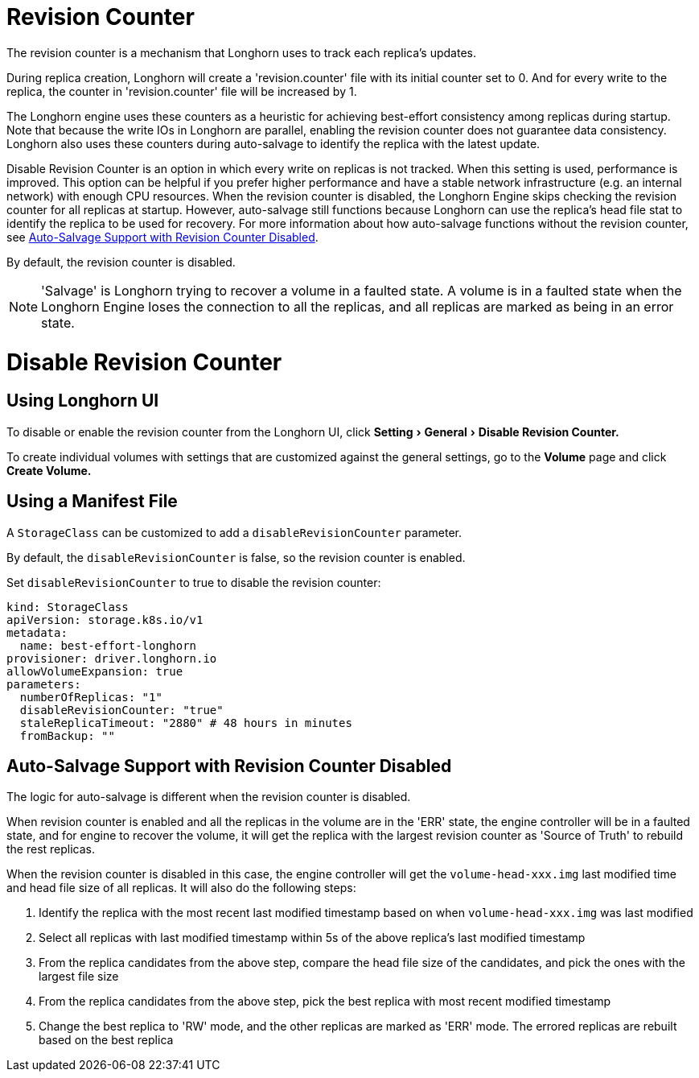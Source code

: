 = Revision Counter
:doctype: book
:experimental:
:current-version: {page-component-version}

The revision counter is a mechanism that Longhorn uses to track each replica's updates.

During replica creation, Longhorn will create a 'revision.counter' file with its initial counter set to 0. And for every write to the replica, the counter in 'revision.counter' file will be increased by 1.

The Longhorn engine uses these counters as a heuristic for achieving best-effort consistency among replicas during startup. Note that because the write IOs in Longhorn are parallel, enabling the revision counter does not guarantee data consistency. Longhorn also uses these counters during auto-salvage to identify the replica with the latest update.

Disable Revision Counter is an option in which every write on replicas is not tracked. When this setting is used, performance is improved. This option can be helpful if you prefer higher performance and have a stable network infrastructure (e.g. an internal network) with enough CPU resources. When the revision counter is disabled, the Longhorn Engine skips checking the revision counter for all replicas at startup. However, auto-salvage still functions because Longhorn can use the replica's head file stat to identify the replica to be used for recovery. For more information about how auto-salvage functions without the revision counter, see <<_auto_salvage_support_with_revision_counter_disabled,Auto-Salvage Support with Revision Counter Disabled>>.

By default, the revision counter is disabled.

NOTE: 'Salvage' is Longhorn trying to recover a volume in a faulted state. A volume is in a faulted state when the Longhorn Engine loses the connection to all the replicas, and all replicas are marked as being in an error state.

= Disable Revision Counter

== Using Longhorn UI

To disable or enable the revision counter from the Longhorn UI, click menu:Setting[General > Disable Revision Counter.]

To create individual volumes with settings that are customized against the general settings, go to the *Volume* page and click *Create Volume.*

== Using a Manifest File

A `StorageClass` can be customized to add a `disableRevisionCounter` parameter.

By default, the `disableRevisionCounter` is false, so the revision counter is enabled.

Set `disableRevisionCounter` to true to disable the revision counter:

[subs="+attributes",yaml]
----
kind: StorageClass
apiVersion: storage.k8s.io/v1
metadata:
  name: best-effort-longhorn
provisioner: driver.longhorn.io
allowVolumeExpansion: true
parameters:
  numberOfReplicas: "1"
  disableRevisionCounter: "true"
  staleReplicaTimeout: "2880" # 48 hours in minutes
  fromBackup: ""
----

== Auto-Salvage Support with Revision Counter Disabled

The logic for auto-salvage is different when the revision counter is disabled.

When revision counter is enabled and all the replicas in the volume are in the 'ERR' state, the engine controller will be in a faulted state, and for engine to recover the volume, it will get the replica with the largest revision counter as 'Source of Truth' to rebuild the rest replicas.

When the revision counter is disabled in this case, the engine controller will get the `volume-head-xxx.img` last modified time and head file size of all replicas. It will also do the following steps:

. Identify the replica with the most recent last modified timestamp based on when `volume-head-xxx.img` was last modified
. Select all replicas with last modified timestamp within 5s of the above replica's last modified timestamp
. From the replica candidates from the above step, compare the head file size of the candidates, and pick the ones with the largest file size
. From the replica candidates from the above step, pick the best replica with most recent modified timestamp
. Change the best replica to 'RW' mode, and the other replicas are marked as 'ERR' mode. The errored replicas are rebuilt based on the best replica
